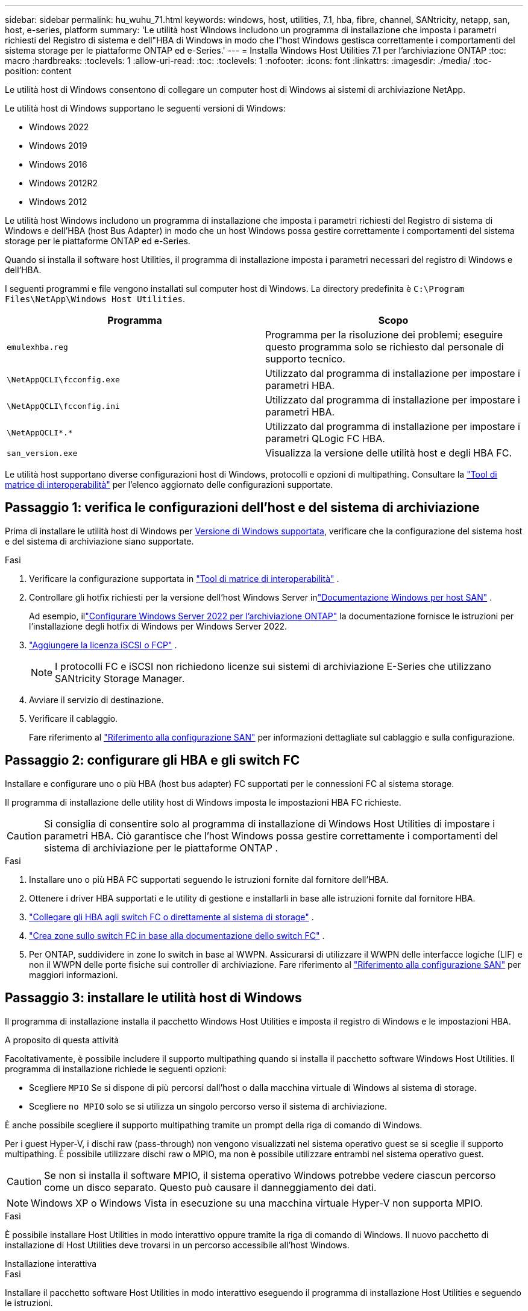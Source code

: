 ---
sidebar: sidebar 
permalink: hu_wuhu_71.html 
keywords: windows, host, utilities, 7.1, hba, fibre, channel, SANtricity, netapp, san, host, e-series, platform 
summary: 'Le utilità host Windows includono un programma di installazione che imposta i parametri richiesti del Registro di sistema e dell"HBA di Windows in modo che l"host Windows gestisca correttamente i comportamenti del sistema storage per le piattaforme ONTAP ed e-Series.' 
---
= Installa Windows Host Utilities 7.1 per l'archiviazione ONTAP
:toc: macro
:hardbreaks:
:toclevels: 1
:allow-uri-read: 
:toc: 
:toclevels: 1
:nofooter: 
:icons: font
:linkattrs: 
:imagesdir: ./media/
:toc-position: content


[role="lead"]
Le utilità host di Windows consentono di collegare un computer host di Windows ai sistemi di archiviazione NetApp.

Le utilità host di Windows supportano le seguenti versioni di Windows:

* Windows 2022
* Windows 2019
* Windows 2016
* Windows 2012R2
* Windows 2012


Le utilità host Windows includono un programma di installazione che imposta i parametri richiesti del Registro di sistema di Windows e dell'HBA (host Bus Adapter) in modo che un host Windows possa gestire correttamente i comportamenti del sistema storage per le piattaforme ONTAP ed e-Series.

Quando si installa il software host Utilities, il programma di installazione imposta i parametri necessari del registro di Windows e dell'HBA.

I seguenti programmi e file vengono installati sul computer host di Windows. La directory predefinita è `C:\Program Files\NetApp\Windows Host Utilities`.

|===
| Programma | Scopo 


| `emulexhba.reg` | Programma per la risoluzione dei problemi; eseguire questo programma solo se richiesto dal personale di supporto tecnico. 


| `\NetAppQCLI\fcconfig.exe` | Utilizzato dal programma di installazione per impostare i parametri HBA. 


| `\NetAppQCLI\fcconfig.ini` | Utilizzato dal programma di installazione per impostare i parametri HBA. 


| `\NetAppQCLI\*.*` | Utilizzato dal programma di installazione per impostare i parametri QLogic FC HBA. 


| `san_version.exe` | Visualizza la versione delle utilità host e degli HBA FC. 
|===
Le utilità host supportano diverse configurazioni host di Windows, protocolli e opzioni di multipathing. Consultare la https://mysupport.netapp.com/matrix/["Tool di matrice di interoperabilità"^] per l'elenco aggiornato delle configurazioni supportate.



== Passaggio 1: verifica le configurazioni dell'host e del sistema di archiviazione

Prima di installare le utilità host di Windows per <<supported-windows-versions-71,Versione di Windows supportata>>, verificare che la configurazione del sistema host e del sistema di archiviazione siano supportate.

.Fasi
. Verificare la configurazione supportata in http://mysupport.netapp.com/matrix["Tool di matrice di interoperabilità"^] .
. Controllare gli hotfix richiesti per la versione dell'host Windows Server inlink:https://docs.netapp.com/us-en/ontap-sanhost/index.html["Documentazione Windows per host SAN"] .
+
Ad esempio, illink:https://docs.netapp.com/us-en/ontap-sanhost/hu_windows_2022.html["Configurare Windows Server 2022 per l'archiviazione ONTAP"] la documentazione fornisce le istruzioni per l'installazione degli hotfix di Windows per Windows Server 2022.

. link:https://docs.netapp.com/us-en/ontap/san-admin/verify-license-fc-iscsi-task.html["Aggiungere la licenza iSCSI o FCP"^] .
+

NOTE: I protocolli FC e iSCSI non richiedono licenze sui sistemi di archiviazione E-Series che utilizzano SANtricity Storage Manager.

. Avviare il servizio di destinazione.
. Verificare il cablaggio.
+
Fare riferimento al https://docs.netapp.com/us-en/ontap/san-config/index.html["Riferimento alla configurazione SAN"^] per informazioni dettagliate sul cablaggio e sulla configurazione.





== Passaggio 2: configurare gli HBA e gli switch FC

Installare e configurare uno o più HBA (host bus adapter) FC supportati per le connessioni FC al sistema storage.

Il programma di installazione delle utility host di Windows imposta le impostazioni HBA FC richieste.


CAUTION: Si consiglia di consentire solo al programma di installazione di Windows Host Utilities di impostare i parametri HBA.  Ciò garantisce che l'host Windows possa gestire correttamente i comportamenti del sistema di archiviazione per le piattaforme ONTAP .

.Fasi
. Installare uno o più HBA FC supportati seguendo le istruzioni fornite dal fornitore dell'HBA.
. Ottenere i driver HBA supportati e le utility di gestione e installarli in base alle istruzioni fornite dal fornitore HBA.
. https://docs.netapp.com/us-en/ontap/san-management/index.html["Collegare gli HBA agli switch FC o direttamente al sistema di storage"^] .
. https://docs.netapp.com/us-en/ontap/san-config/fibre-channel-fcoe-zoning-concept.html["Crea zone sullo switch FC in base alla documentazione dello switch FC"^] .
. Per ONTAP, suddividere in zone lo switch in base al WWPN.  Assicurarsi di utilizzare il WWPN delle interfacce logiche (LIF) e non il WWPN delle porte fisiche sui controller di archiviazione. Fare riferimento al  https://docs.netapp.com/us-en/ontap/san-config/index.html["Riferimento alla configurazione SAN"^] per maggiori informazioni.




== Passaggio 3: installare le utilità host di Windows

Il programma di installazione installa il pacchetto Windows Host Utilities e imposta il registro di Windows e le impostazioni HBA.

.A proposito di questa attività
Facoltativamente, è possibile includere il supporto multipathing quando si installa il pacchetto software Windows Host Utilities.  Il programma di installazione richiede le seguenti opzioni:

* Scegliere `MPIO` Se si dispone di più percorsi dall'host o dalla macchina virtuale di Windows al sistema di storage.
* Scegliere `no MPIO` solo se si utilizza un singolo percorso verso il sistema di archiviazione.


È anche possibile scegliere il supporto multipathing tramite un prompt della riga di comando di Windows.

Per i guest Hyper-V, i dischi raw (pass-through) non vengono visualizzati nel sistema operativo guest se si sceglie il supporto multipathing.  È possibile utilizzare dischi raw o MPIO, ma non è possibile utilizzare entrambi nel sistema operativo guest.


CAUTION: Se non si installa il software MPIO, il sistema operativo Windows potrebbe vedere ciascun percorso come un disco separato. Questo può causare il danneggiamento dei dati.


NOTE: Windows XP o Windows Vista in esecuzione su una macchina virtuale Hyper-V non supporta MPIO.

.Fasi
È possibile installare Host Utilities in modo interattivo oppure tramite la riga di comando di Windows.  Il nuovo pacchetto di installazione di Host Utilities deve trovarsi in un percorso accessibile all'host Windows.

[role="tabbed-block"]
====
.Installazione interattiva
--
.Fasi
Installare il pacchetto software Host Utilities in modo interattivo eseguendo il programma di installazione Host Utilities e seguendo le istruzioni.

.Fasi
. Scaricare il file eseguibile da https://mysupport.netapp.com/site/products/all/details/hostutilities/downloads-tab/download/61343/7.1/downloads["Sito di supporto NetApp"^].
. Passare alla directory da cui è stato scaricato il file eseguibile.
. Eseguire `netapp_windows_host_utilities_7.1_x64` archiviare e seguire le istruzioni visualizzate sullo schermo.
. Riavviare l'host Windows quando richiesto.


--
.Installa in modo non interattivo
--
Eseguire un'installazione non interattiva di Host Utilities utilizzando la riga di comando di Windows.  Il sistema si riavvia automaticamente al termine dell'installazione.

.Fasi
. Immettere il seguente comando al prompt dei comandi di Windows:
+
[source, cli]
----
msiexec /i installer.msi /quiet MULTIPATHING= {0 | 1} [INSTALLDIR=inst_path]
----
+
** `installer` è il nome di `.msi` File per l'architettura della CPU
** MULTIPATHING specifica se è installato il supporto MPIO. I valori consentiti sono "0" per no, "1" per sì
** `inst_path` È il percorso in cui sono installati i file delle utility host. Il percorso predefinito è `C:\Program Files\NetApp\Windows Host Utilities\`.





NOTE: Per visualizzare le opzioni standard di Microsoft Installer (MSI) per la registrazione e altre funzioni, immettere `msiexec /help` Al prompt dei comandi di Windows. Ad esempio, il comando `msiexec /i install.msi /quiet /l*v <install.log> LOGVERBOSE=1` visualizza le informazioni di registrazione.

--
====


== Quali sono le prossime novità?

link:hu_wuhu_hba_settings.html["Configurare le impostazioni del registro per Windows Host Utilities"] .
